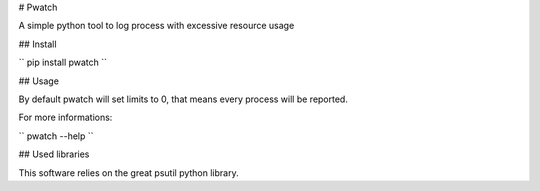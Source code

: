 # Pwatch

A simple python tool to log process with excessive resource usage

## Install

``
pip install pwatch
``

## Usage

By default pwatch will set limits to 0, that means every process will be reported.

For more informations:

``
pwatch --help
``

## Used libraries

This software relies on the great psutil python library.

